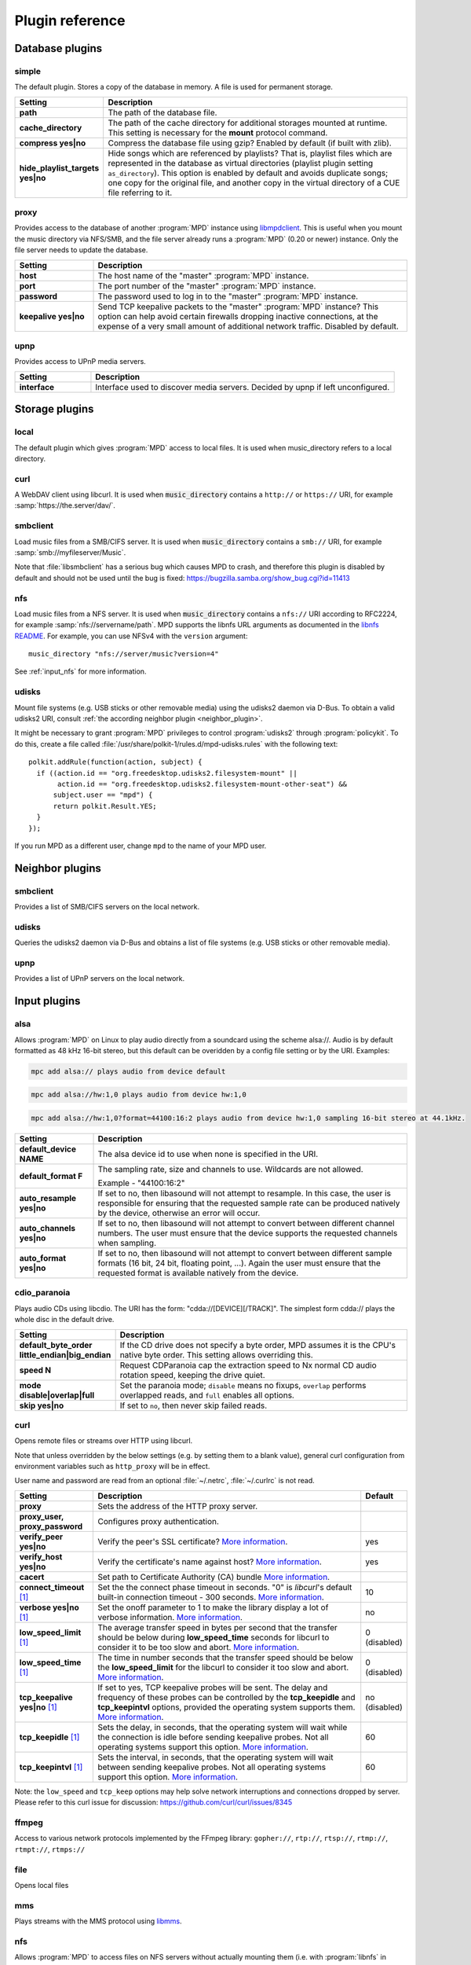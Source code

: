 Plugin reference
################

.. _database_plugins:

Database plugins
================

simple
------

The default plugin. Stores a copy of the database in memory. A file is used for permanent storage.

.. list-table::
   :widths: 20 80                     
   :header-rows: 1

   * - Setting
     - Description
   * - **path**
     - The path of the database file. 
   * - **cache_directory**
     - The path of the cache directory for additional storages mounted at runtime. This setting is necessary for the **mount** protocol command.
   * - **compress yes|no**
     - Compress the database file using gzip? Enabled by default (if built with zlib).
   * - **hide_playlist_targets yes|no**
     - Hide songs which are referenced by playlists?  That is,
       playlist files which are represented in the database as virtual
       directories (playlist plugin setting ``as_directory``).  This
       option is enabled by default and avoids duplicate songs; one
       copy for the original file, and another copy in the virtual
       directory of a CUE file referring to it.

proxy
-----

Provides access to the database of another :program:`MPD` instance
using `libmpdclient
<https://www.musicpd.org/libs/libmpdclient/>`_. This is useful when
you mount the music directory via NFS/SMB, and the file server already
runs a :program:`MPD` (0.20 or newer) instance. Only the file server
needs to update the database.

.. list-table::
   :widths: 20 80                     
   :header-rows: 1

   * - Setting
     - Description
   * - **host**
     - The host name of the "master" :program:`MPD` instance.
   * - **port**
     - The port number of the "master" :program:`MPD` instance.
   * - **password**
     - The password used to log in to the "master" :program:`MPD` instance.
   * - **keepalive yes|no**
     - Send TCP keepalive packets to the "master" :program:`MPD` instance? This option can help avoid certain firewalls dropping inactive connections, at the expense of a very small amount of additional network traffic. Disabled by default.

upnp
----

Provides access to UPnP media servers.

.. list-table::
   :widths: 20 80
   :header-rows: 1

   * - Setting
     - Description
   * - **interface**
     - Interface used to discover media servers. Decided by upnp if left unconfigured.

Storage plugins
===============

local
-----

The default plugin which gives :program:`MPD` access to local files. It is used when music_directory refers to a local directory.

curl
----

A WebDAV client using libcurl. It is used when :code:`music_directory`
contains a ``http://`` or ``https://`` URI, for example
:samp:`https://the.server/dav/`.

smbclient
---------

Load music files from a SMB/CIFS server. It is used when
:code:`music_directory` contains a ``smb://`` URI, for example
:samp:`smb://myfileserver/Music`.

Note that :file:`libsmbclient` has a serious bug which causes MPD to
crash, and therefore this plugin is disabled by default and should not
be used until the bug is fixed:
https://bugzilla.samba.org/show_bug.cgi?id=11413

nfs
---

Load music files from a NFS server.  It is used when
:code:`music_directory` contains a ``nfs://`` URI according to
RFC2224, for example :samp:`nfs://servername/path`.  MPD supports the
libnfs URL arguments as documented in the `libnfs README
<https://github.com/sahlberg/libnfs/blob/master/README>`__.  For
example, you can use NFSv4 with the ``version`` argument::

 music_directory "nfs://server/music?version=4"

See :ref:`input_nfs` for more information.

udisks
------

Mount file systems (e.g. USB sticks or other removable media) using
the udisks2 daemon via D-Bus.  To obtain a valid udisks2 URI, consult
:ref:`the according neighbor plugin <neighbor_plugin>`.

It might be necessary to grant :program:`MPD` privileges to control
:program:`udisks2` through :program:`policykit`.  To do this, create a
file called :file:`/usr/share/polkit-1/rules.d/mpd-udisks.rules` with
the following text::

 polkit.addRule(function(action, subject) {
   if ((action.id == "org.freedesktop.udisks2.filesystem-mount" ||
        action.id == "org.freedesktop.udisks2.filesystem-mount-other-seat") &&
       subject.user == "mpd") {
       return polkit.Result.YES;
   }
 });

If you run MPD as a different user, change ``mpd`` to the name of your
MPD user.

.. _neighbor_plugin:

Neighbor plugins
================

smbclient
---------

Provides a list of SMB/CIFS servers on the local network.

udisks
------

Queries the udisks2 daemon via D-Bus and obtains a list of file systems (e.g. USB sticks or other removable media).

upnp
----

Provides a list of UPnP servers on the local network.

.. _input_plugins:

Input plugins
=============

alsa
----

Allows :program:`MPD` on Linux to play audio directly from a soundcard using the scheme alsa://. Audio is by default formatted as 48 kHz 16-bit stereo, but this default can be overidden by a config file setting or by the URI. Examples:

.. code-block:: none

    mpc add alsa:// plays audio from device default

.. code-block:: none

    mpc add alsa://hw:1,0 plays audio from device hw:1,0

.. code-block:: none

    mpc add alsa://hw:1,0?format=44100:16:2 plays audio from device hw:1,0 sampling 16-bit stereo at 44.1kHz.

.. list-table::
   :widths: 20 80
   :header-rows: 1

   * - Setting
     - Description
   * - **default_device NAME**
     - The alsa device id to use when none is specified in the URI.
   * - **default_format F**
     - The sampling rate, size and channels to use. Wildcards are not allowed.

       Example - "44100:16:2"

   * - **auto_resample yes|no**
     - If set to no, then libasound will not attempt to resample. In this case, the user is responsible for ensuring that the requested sample rate can be produced natively by the device, otherwise an error will occur.
   * - **auto_channels yes|no**
     - If set to no, then libasound will not attempt to convert between different channel numbers. The user must ensure that the device supports the requested channels when sampling.
   * - **auto_format yes|no**
     - If set to no, then libasound will not attempt to convert between different sample formats (16 bit, 24 bit, floating point, ...). Again the user must ensure that the requested format is available natively from the device.

cdio_paranoia
-------------

Plays audio CDs using libcdio. The URI has the form: "cdda://[DEVICE][/TRACK]". The simplest form cdda:// plays the whole disc in the default drive.

.. list-table::
   :widths: 20 80
   :header-rows: 1

   * - Setting
     - Description
   * - **default_byte_order little_endian|big_endian**
     - If the CD drive does not specify a byte order, MPD assumes it is the CPU's native byte order. This setting allows overriding this.
   * - **speed N**
     - Request CDParanoia cap the extraction speed to Nx normal CD audio rotation speed, keeping the drive quiet.
   * - **mode disable|overlap|full**
     - Set the paranoia mode; ``disable`` means no fixups, ``overlap``
       performs overlapped reads, and ``full`` enables all options.
   * - **skip yes|no**
     - If set to ``no``, then never skip failed reads.

curl
----

Opens remote files or streams over HTTP using libcurl.

Note that unless overridden by the below settings (e.g. by setting
them to a blank value), general curl configuration from environment
variables such as ``http_proxy`` will be in effect.

User name and password are read from an optional :file:`~/.netrc`, :file:`~/.curlrc` is not read.

.. list-table::
   :widths: 20 70 10
   :header-rows: 1

   * - Setting
     - Description
     - Default
   * - **proxy**
     - Sets the address of the HTTP proxy server.
     -
   * - **proxy_user, proxy_password**
     - Configures proxy authentication.
     -
   * - **verify_peer yes|no**
     - Verify the peer's SSL certificate? `More information <http://curl.haxx.se/libcurl/c/CURLOPT_SSL_VERIFYPEER.html>`__.
     - yes
   * - **verify_host yes|no**
     - Verify the certificate's name against host? `More information <http://curl.haxx.se/libcurl/c/CURLOPT_SSL_VERIFYHOST.html>`__.
     - yes
   * - **cacert**
     - Set path to Certificate Authority (CA) bundle `More information <https://curl.se/libcurl/c/CURLOPT_CAINFO.html>`__.
     -
   * - **connect_timeout** [#since_0_24]_
     - Set the the connect phase timeout in seconds. "0" is `libcurl`'s default built-in connection timeout - 300 seconds.
       `More information <https://curl.se/libcurl/c/CURLOPT_CONNECTTIMEOUT.html>`__.
     - 10
   * - **verbose yes|no** [#since_0_24]_
     - Set the onoff parameter to 1 to make the library display a lot of verbose information.
       `More information <https://curl.se/libcurl/c/CURLOPT_VERBOSE.html>`__.
     - no
   * - **low_speed_limit** [#since_0_24]_
     - The average transfer speed in bytes per second that the transfer should be below during **low_speed_time** seconds for libcurl to consider it to be too slow and abort.
       `More information <https://curl.se/libcurl/c/CURLOPT_LOW_SPEED_LIMIT.html>`__.
     - 0 (disabled)
   * - **low_speed_time** [#since_0_24]_
     - The time in number seconds that the transfer speed should be below the **low_speed_limit** for the libcurl to consider it too slow and abort.
       `More information <https://curl.se/libcurl/c/CURLOPT_LOW_SPEED_TIME.html>`__.
     - 0 (disabled)
   * - **tcp_keepalive yes|no** [#since_0_24]_
     - If set to yes, TCP keepalive probes will be sent. The delay and frequency of these probes can be controlled by the **tcp_keepidle** and **tcp_keepintvl** options, provided the operating system supports them.
       `More information <https://curl.se/libcurl/c/CURLOPT_TCP_KEEPALIVE.html>`__.
     - no (disabled)
   * - **tcp_keepidle** [#since_0_24]_
     - Sets the delay, in seconds, that the operating system will wait while the connection is idle before sending keepalive probes. Not all operating systems support this option.
       `More information <https://curl.se/libcurl/c/CURLOPT_TCP_KEEPIDLE.html>`__.
     - 60
   * - **tcp_keepintvl** [#since_0_24]_
     - Sets the interval, in seconds, that the operating system will wait between sending keepalive probes. Not all operating systems support this option.
       `More information <https://curl.se/libcurl/c/CURLOPT_TCP_KEEPINTVL.html>`__.
     - 60

Note: the ``low_speed`` and ``tcp_keep`` options may help solve network interruptions and connections dropped by server. Please refer to this curl issue for discussion: https://github.com/curl/curl/issues/8345

ffmpeg
------

Access to various network protocols implemented by the FFmpeg library:
``gopher://``, ``rtp://``, ``rtsp://``, ``rtmp://``, ``rtmpt://``,
``rtmps://``

file
----

Opens local files

mms
---

Plays streams with the MMS protocol using `libmms <https://launchpad.net/libmms>`_.

.. _input_nfs:

nfs
---

Allows :program:`MPD` to access files on NFS servers without actually
mounting them (i.e. with :program:`libnfs` in userspace, without help
from the kernel's VFS layer). All URIs with the ``nfs://`` scheme are
used according to RFC2224. Example:

.. code-block:: none

     mpc add nfs://servername/path/filename.ogg

This plugin uses :program:`libnfs`.
Since :program:`MPD` is not allowed to bind to so-called "privileged
ports", the NFS server needs to enable the ``insecure`` setting;
example :file:`/etc/exports`:

.. code-block:: none

    /srv/mp3 192.168.1.55(ro,insecure)

Don't fear: this will not make your file server insecure; the flag was
named a time long ago when privileged ports were thought to be
meaningful for security. By today's standards, NFSv3 is not secure at
all, and if you believe it is, you're already doomed.

smbclient
---------

Allows :program:`MPD` to access files on SMB/CIFS servers (e.g. Samba
or Microsoft Windows). All URIs with the ``smb://`` scheme are
used.  Example:

.. code-block:: none

    mpc add smb://servername/sharename/filename.ogg
    mpc add smb://username:password@servername/sharename/filename.ogg

qobuz
-----

Play songs from the commercial streaming service Qobuz. It plays URLs
in the form ``qobuz://track/ID``, e.g.:

.. code-block:: none

    mpc add qobuz://track/23601296

.. list-table::
   :widths: 20 80
   :header-rows: 1

   * - Setting
     - Description
   * - **app_id ID**
     - The Qobuz application id.
   * - **app_secret SECRET**
     - The Qobuz application secret.
   * - **username USERNAME**
     - The Qobuz user name.
   * - **password PASSWORD**
     - The Qobuz password.
   * - **format_id N**
     - The `Qobuz format identifier <https://github.com/Qobuz/api-documentation/blob/master/endpoints/track/getFileUrl.md#parameters>`_, i.e. a number which chooses the format and quality to be requested from Qobuz. The default is "5" (320 kbit/s MP3).

.. _decoder_plugins:
     
Decoder plugins
===============

adplug
------

Decodes AdLib files using libadplug.

.. list-table::
   :widths: 20 80
   :header-rows: 1

   * - Setting
     - Description
   * - **sample_rate**
     - The sample rate that shall be synthesized by the plugin. Defaults to 48000.

audiofile
---------

Decodes WAV and AIFF files using libaudiofile.

faad
----

Decodes AAC files using libfaad.

.. _decoder_ffmpeg:

ffmpeg
------

Decodes various codecs using FFmpeg.

.. list-table::
   :widths: 20 80
   :header-rows: 1

   * - Setting
     - Description
   * - **analyzeduration VALUE**
     - Sets the FFmpeg muxer option analyzeduration, which specifies how many microseconds are analyzed to probe the input. The `FFmpeg formats documentation <https://ffmpeg.org/ffmpeg-formats.html>`_ has more information.
   * - **probesize VALUE**
     - Sets the FFmpeg muxer option probesize, which specifies probing size in bytes, i.e. the size of the data to analyze to get stream information. The `FFmpeg formats documentation <https://ffmpeg.org/ffmpeg-formats.html>`_ has more information.

flac
----

Decodes FLAC files using libFLAC.

.. _decoder_dsdiff:

dsdiff
------

Decodes DSDIFF (`Direct Stream Digital Interchange File Format
<http://www.sonicstudio.com/pdf/dsd/DSDIFF_1.5_Spec.pdf>`_) files
(:file:`*.dff`).  These contain :ref:`DSD <dsd>` instead of PCM.

.. list-table::
   :widths: 20 80
   :header-rows: 1

   * - Setting
     - Description
   * - **lsbitfirst yes|no**
     - Decode the least significant bit first. Default is no.

.. _decoder_dsf:

dsf
---

Decodes DSF
(<https://dsd-guide.com/sites/default/files/white-papers/DSFFileFormatSpec_E.pdf>)
files (:file:`*.dsf`).  These contain :ref:`DSD <dsd>` instead of PCM.

fluidsynth
----------

MIDI decoder based on `FluidSynth <http://www.fluidsynth.org/>`_.

.. list-table::
   :widths: 20 80
   :header-rows: 1

   * - Setting
     - Description
   * - **sample_rate**
     - The sample rate that shall be synthesized by the plugin. Defaults to 48000.
   * - **soundfont**
     - The absolute path of the soundfont file. Defaults to :file:`/usr/share/sounds/sf2/FluidR3_GM.sf2`.

gme
---

Video game music file emulator based on `game-music-emu <https://bitbucket.org/mpyne/game-music-emu/wiki/Home>`_.

.. list-table::
   :widths: 20 80
   :header-rows: 1

   * - Setting
     - Description
   * - **accuracy yes|no**
     - Enable more accurate sound emulation.
   * - **default_fade**
     - The default fade-out time, in seconds. Used by songs that don't specify their own fade-out time.

mad
---

Decodes MP3 files using `libmad <http://www.underbit.com/products/mad/>`_.

mikmod
------

Module player based on `MikMod <http://mikmod.sourceforge.net/>`_.

.. list-table::
   :widths: 20 80
   :header-rows: 1

   * - Setting
     - Description
   * - **loop yes|no**
     - Allow backward loops in modules. Default is no.
   * - **sample_rate**
     - Sets the sample rate generated by libmikmod. Default is 44100.

modplug
-------

Module player based on MODPlug.

.. list-table::
   :widths: 20 80
   :header-rows: 1

   * - Setting
     - Description
   * - **resampling_mode nearest|linear|spline|fir**
     - Sets the resampling mode. "nearest" disables interpolation (good for chiptunes). "linear" makes modplug use linear interpolation (fast, good quality). "spline" makes modplug use cubic spline interpolation (high quality). "fir" makes modplug use 8-tap fir filter (extremely high quality). Defaults to "fir".
   * - **loop_count**
     - Number of times to loop the module if it uses backward loops. Default is 0 which prevents looping. -1 loops forever.

openmpt
-------

Module player based on `libopenmpt <https://lib.openmpt.org>`_.

.. list-table::
   :widths: 20 80
   :header-rows: 1

   * - Setting
     - Description
   * - **repeat_count**
     - Set how many times the module repeats. -1: repeat forever. 0: play once, repeat zero times (the default). n>0: play once and repeat n times after that.
   * - **stereo_separation**
     - Sets the stereo separation. The supported value range is [0,200]. Defaults to 100.
   * - **interpolation_filter 0|1|2|4|8**
     - Sets the interpolation filter. 0: internal default. 1: no interpolation (zero order hold). 2: linear interpolation. 4: cubic interpolation. 8: windowed sinc with 8 taps. Defaults to 0.
   * - **override_mptm_interp_filter yes|no**
     - If `interpolation_filter` has been changed, setting this to yes will force all MPTM modules to use that interpolation filter. If set to no, MPTM modules will play with their own interpolation filter regardless of the value of `interpolation_filter`. Defaults to no.
   * - **volume_ramping**
     - Sets the amount of volume ramping done by the libopenmpt mixer. The default value is -1, which indicates a recommended default value. The meaningful value range is [-1..10]. A value of 0 completely disables volume ramping. This might cause clicks in sound output. Higher values imply slower/softer volume ramps.
   * - **sync_samples yes|no**
     - Syncs sample playback when seeking. Defaults to yes.
   * - **at_end fadeout|stop**
     - Chooses the behaviour when the end of song is reached. "fadeout": Fades the module out for a short while. "stop": will immediately stop playing and MPD will play next track.
   * - **emulate_amiga yes|no**
     - Enables the Amiga resampler for Amiga modules. This emulates the sound characteristics of the Paula chip and overrides the selected interpolation filter. Non-Amiga module formats are not affected by this setting. Defaults to yes.
   * - **emulate_amiga_type**
     - Configures the filter type to use for the Amiga resampler. Supported values are: "auto": Filter type is chosen by the library and might change. This is the default. "a500": Amiga A500 filter. "a1200": Amiga A1200 filter. "unfiltered": BLEP synthesis without model-specific filters. The LED filter is ignored by this setting. This filter mode is considered to be experimental and might change in the future. Defaults to "auto". Requires libopenmpt 0.5 or higher.

mpcdec
------

Decodes Musepack files using `libmpcdec <http://www.musepack.net/>`_.

mpg123
------

Decodes MP3 files using `libmpg123 <http://www.mpg123.de/>`_. Currently, this
decoder does not support streams (e.g. archived files, remote files over HTTP,
...), only regular local files.

opus
----

Decodes Opus files using `libopus <http://www.opus-codec.org/>`_.

pcm
---

Reads raw PCM samples. It understands the "audio/L16" MIME type with parameters "rate" and "channels" according to RFC 2586. It also understands the MPD-specific MIME type "audio/x-mpd-float".

sidplay
-------

C64 SID decoder based on `libsidplayfp <https://sourceforge.net/projects/sidplay-residfp/>`_ or `libsidplay2 <https://sourceforge.net/projects/sidplay2/>`_.

.. list-table::
   :widths: 20 80
   :header-rows: 1

   * - Setting
     - Description
   * - **songlength_database PATH**
     - Location of your songlengths file, as distributed with the HVSC. The sidplay plugin checks this for matching MD5 fingerprints. See http://www.hvsc.c64.org/download/C64Music/DOCUMENTS/Songlengths.faq. New songlength format support requires libsidplayfp 2.0 or later.
   * - **default_songlength SECONDS**
     - This is the default playing time in seconds for songs not in the songlength database, or in case you're not using a database. A value of 0 means play indefinitely.
   * - **default_genre GENRE**
     - Optional default genre for SID songs.
   * - **filter yes|no**
     - Turns the SID filter emulation on or off.
   * - **kernal**
     - Only libsidplayfp. Roms are not embedded in libsidplayfp - please note https://sourceforge.net/p/sidplay-residfp/news/2013/01/released-libsidplayfp-100beta1/ But some SID tunes require rom images to play. Make C64 rom dumps from your own vintage gear or use rom files from Frodo or VICE emulation software tarballs. Absolute path to kernal rom image file.
   * - **basic**
     - Only libsidplayfp. Absolute path to basic rom image file.

sndfile
-------

Decodes WAV and AIFF files using `libsndfile <http://www.mega-nerd.com/libsndfile/>`_.


vorbis
------

Decodes Ogg-Vorbis files using `libvorbis <http://www.xiph.org/ogg/vorbis/>`_.

wavpack
-------

Decodes WavPack files using `libwavpack <http://www.wavpack.com/>`_.

wildmidi
--------

MIDI decoder based on `libwildmidi <http://www.mindwerks.net/projects/wildmidi/>`_.

.. list-table::
   :widths: 20 80
   :header-rows: 1

   * - Setting
     - Description
   * - **config_file**
     - The absolute path of the timidity config file. Defaults to :file:`/etc/timidity/timidity.cfg`.

.. _encoder_plugins:
     
Encoder plugins
===============

flac
----

Encodes into `FLAC <https://xiph.org/flac/>`_ (lossless).

.. list-table::
   :widths: 20 80
   :header-rows: 1

   * - Setting
     - Description
   * - **compression**
     - Sets the libFLAC compression level. The levels range from 0 (fastest, least compression) to 8 (slowest, most compression).
   * - **oggflac yes|no**
     - Configures if the stream should be Ogg FLAC versus native FLAC. Defaults to "no" (use native FLAC).
   * - **oggchaining yes|no**
     - Configures if the stream should use Ogg Chaining for in-stream metadata. Defaults to "no". Setting this to "yes" also enables Ogg FLAC.

lame
----

Encodes into MP3 using the `LAME <http://lame.sourceforge.net/>`_ library.

.. list-table::
   :widths: 20 80
   :header-rows: 1

   * - Setting
     - Description
   * - **quality**
     - Sets the quality for VBR. 0 is the highest quality, 9 is the lowest quality. Cannot be used with bitrate.
   * - **bitrate**
     - Sets the bit rate in kilobit per second. Cannot be used with quality.

null
----

Does not encode anything, passes the input PCM data as-is.

shine
-----

Encodes into MP3 using the `Shine <https://github.com/savonet/shine>`_ library.

.. list-table::
   :widths: 20 80
   :header-rows: 1

   * - Setting
     - Description
   * - **bitrate**
     - Sets the bit rate in kilobit per second.

twolame
-------

Encodes into MP2 using the `TwoLAME <http://www.twolame.org/>`_ library.

.. list-table::
   :widths: 20 80
   :header-rows: 1

   * - Setting
     - Description
   * - **quality**
     - Sets the quality for VBR. 0 is the highest quality, 9 is the lowest quality. Cannot be used with bitrate.
   * - **bitrate**
     - Sets the bit rate in kilobit per second. Cannot be used with quality.

opus
----

Encodes into `Ogg Opus <http://www.opus-codec.org/>`_.

.. list-table::
   :widths: 20 80
   :header-rows: 1

   * - Setting
     - Description
   * - **bitrate**
     - Sets the data rate in bits per second. The special value "auto" lets libopus choose a rate (which is the default), and "max" uses the maximum possible data rate.
   * - **complexity**
     - Sets the `Opus complexity <https://wiki.xiph.org/OpusFAQ#What_is_the_complexity_of_Opus.3F>`_.
   * - **signal**
     - Sets the Opus signal type. Valid values are "auto" (the default), "voice" and "music".
   * - **vbr yes|no|constrained**
     - Sets the vbr mode. Setting to "yes" (default) enables variable bitrate, "no" forces constant bitrate and frame sizes, "constrained" uses constant bitrate analogous to CBR in AAC and MP3.
   * - **packet_loss**
     - Sets the expected packet loss percentage. This value can be increased from the default "0" for a more redundant stream at the expense of quality.
   * - **opustags yes|no**
     - Configures how metadata is interleaved into the stream. If set to yes, then metadata is inserted using ogg stream chaining, as specified in :rfc:`7845`. If set to no (the default), then ogg stream chaining is avoided and other output-dependent method is used, if available.

.. _vorbis_plugin:

vorbis
------

Encodes into `Ogg Vorbis <http://www.vorbis.com/>`_.

.. list-table::
   :widths: 20 80
   :header-rows: 1

   * - Setting
     - Description
   * - **quality**
     - Sets the quality for VBR. -1 is the lowest quality, 10 is the highest quality. Defaults to 3. Cannot be used with bitrate.
   * - **bitrate**
     - Sets the bit rate in kilobit per second. Cannot be used with quality.

wave
----
Encodes into WAV (lossless).

.. _resampler_plugins:

Resampler plugins
=================

The resampler can be configured in a block named resampler, for example:

.. code-block:: none

    resampler {
      plugin "soxr"
      quality "very high"
    }

The following table lists the resampler options valid for all plugins:

.. list-table::
   :widths: 20 80
   :header-rows: 1

   * - Name
     - Description
   * - **plugin**
     - The name of the plugin.

internal
--------

A resampler built into :program:`MPD`. Its quality is very poor, but its CPU usage is low. This is the fallback if :program:`MPD` was compiled without an external resampler.

libsamplerate
-------------

A resampler using `libsamplerate <http://www.mega-nerd.com/SRC/>`_ a.k.a. Secret Rabbit Code (SRC).

.. list-table::
   :widths: 20 80
   :header-rows: 1

   * - Name
     - Description
   * - **type**
     - The interpolator type. Defaults to :samp:`2`. See below for a list of known types.

The following converter types are provided by libsamplerate:

.. list-table::
   :widths: 20 80
   :header-rows: 1

   * - Type
     - Description
   * - **"Best Sinc Interpolator" or "0"**
     - Band limited sinc interpolation, best quality, 97dB SNR, 96% BW.
   * - **"Medium Sinc Interpolator" or "1"**
     - Band limited sinc interpolation, medium quality, 97dB SNR, 90% BW.
   * - **"Fastest Sinc Interpolator" or "2"**
     - Band limited sinc interpolation, fastest, 97dB SNR, 80% BW.
   * - **"ZOH Sinc Interpolator" or "3"**
     - Zero order hold interpolator, very fast, very poor quality with audible distortions.
   * - **"Linear Interpolator" or "4"**
     - Linear interpolator, very fast, poor quality.

soxr
----

A resampler using `libsoxr <http://sourceforge.net/projects/soxr/>`_, the SoX Resampler library

.. list-table::
   :widths: 20 80
   :header-rows: 1

   * - Name
     - Description
   * - **quality**
     - The libsoxr quality setting. Valid values see below.
   * - **threads**
     - The number of libsoxr threads. "0" means "automatic". The default is "1" which disables multi-threading.

Valid quality values for libsoxr:

* "very high"
* "high" (the default)
* "medium"
* "low"
* "quick"
* "custom"

If the quality is set to custom also the following settings are available:

.. list-table::
   :widths: 20 80
   :header-rows: 1

   * - Name
     - Description
   * - **precision**
     - The precision in bits. Valid values 16,20,24,28 and 32  bits.
   * - **phase_response**
     - Between the 0-100, Where 0=MINIMUM_PHASE and 50=LINEAR_PHASE.
   * - **passband_end**
     - The % of source bandwidth where to start filtering. Typical between the 90-99.7.
   * - **stopband_begin**
     - The % of the source bandwidth Where the anti aliasing filter start. Value 100+.
   * - **attenuation**
     - Reduction in dB's to prevent clipping from the resampling process.
   * - **flags**
     - Bitmask with additional option see soxr documentation for specific flags.


.. _output_plugins:

Output plugins
==============

.. _alsa_plugin:

alsa
----

The `Advanced Linux Sound Architecture (ALSA) <http://www.alsa-project.org/>`_ plugin uses libasound. It is recommended if you are using Linux.

.. list-table::
   :widths: 20 80
   :header-rows: 1

   * - Setting
     - Description
   * - **device NAME**
     - Sets the device which should be used. This can be any valid ALSA device name. The default value is "default", which makes libasound choose a device. It is recommended to use a "hw" or "plughw" device, because otherwise, libasound automatically enables "dmix", which has major disadvantages (fixed sample rate, poor resampler, ...).
   * - **buffer_time US**
     - Sets the device's buffer time in microseconds. Don't change unless you know what you're doing.
   * - **period_time US**
     - Sets the device's period time in microseconds. Don't change unless you really know what you're doing.
   * - **auto_resample yes|no**
     - If set to no, then libasound will not attempt to resample, handing the responsibility over to MPD. It is recommended to let MPD resample (with libsamplerate), because ALSA is quite poor at doing so.
   * - **auto_channels yes|no**
     - If set to no, then libasound will not attempt to convert between different channel numbers.
   * - **auto_format yes|no**
     - If set to no, then libasound will not attempt to convert between different sample formats (16 bit, 24 bit, floating point, ...).
   * - **dop yes|no**
     - If set to yes, then DSD over PCM according to the `DoP standard <http://dsd-guide.com/dop-open-standard>`_ is enabled. This wraps DSD samples in fake 24 bit PCM, and is understood by some DSD capable products, but may be harmful to other hardware. Therefore, the default is no and you can enable the option at your own risk.
   * - **stop_dsd_silence yes|no**
     - If enabled, silence is played before manually stopping playback
       ("stop" or "pause") in DSD mode (native DSD or DoP).  This is a
       workaround for some DACs which emit noise when stopping DSD
       playback.
   * - **thesycon_dsd_workaround yes|no**
     - If enabled, enables a workaround for a bug in Thesycon USB
       audio receivers.  On these devices, playing DSD512 or PCM
       causes all subsequent attempts to play other DSD rates to fail,
       which can be fixed by briefly playing PCM at 44.1 kHz.
   * - **allowed_formats F1 F2 ...**
     - Specifies a list of allowed audio formats, separated by a space. All items may contain asterisks as a wild card, and may be followed by "=dop" to enable DoP (DSD over PCM) for this particular format. The first matching format is used, and if none matches, MPD chooses the best fallback of this list.
       
       Example: "96000:16:* 192000:24:* dsd64:*=dop *:dsd:*".

   * - **close_on_pause yes|no**
     - Close the ALSA device while playback is paused?  This defaults
       to *yes* because this allows other applications to use the
       device while MPD is paused.

The according hardware mixer plugin understands the following settings:

.. list-table::
   :widths: 20 80
   :header-rows: 1

   * - Setting
     - Description
   * - **mixer_device DEVICE**
     - Sets the ALSA mixer device name, defaulting to default which lets ALSA pick a value.
   * - **mixer_control NAME**
     - Choose a mixer control, defaulting to PCM. Type amixer scontrols to get a list of available mixer controls.
   * - **mixer_index NUMBER**
     - Choose a mixer control index. This is necessary if there is more than one control with the same name. Defaults to 0 (the first one).

The following attributes can be configured at runtime using the outputset command:

.. list-table::
   :widths: 20 80
   :header-rows: 1

   * - Setting
     - Description
   * - **dop 1|0**
     - Allows changing the dop configuration setting at runtime. This takes effect the next time the output is opened.
   * - **allowed_formats F1 F2 ...**
     - Allows changing the allowed_formats configuration setting at runtime. This takes effect the next time the output is opened.


ao
--
The ao plugin uses the portable `libao <https://www.xiph.org/ao/>`_ library. Use only if there is no native plugin for your operating system.

.. list-table::
   :widths: 20 80
   :header-rows: 1

   * - Setting
     - Description
   * - **driver D**
     - The libao driver to use for audio output. Possible values depend on what libao drivers are available. See http://www.xiph.org/ao/doc/drivers.html for information on some commonly used drivers. Typical values for Linux include "oss" and "alsa09". The default is "default", which causes libao to select an appropriate plugin.
   * - **options O**
     - Options to pass to the selected libao driver.
   * - **write_size O**
     - This specifies how many bytes to write to the audio device at once. This parameter is to work around a bug in older versions of libao on sound cards with very small buffers. The default is 1024.

sndio
-----

The sndio plugin uses the `sndio <http://www.sndio.org/>`_ library. It should normally be used on OpenBSD.

.. list-table::
   :widths: 20 80
   :header-rows: 1

   * - Setting
     - Description
   * - **device NAME**
     - The audio output device libsndio will attempt to use. The default is "default" which causes libsndio to select the first output device.
   * - **buffer_time MS**
     - Set the application buffer time in milliseconds.

fifo
----

The fifo plugin writes raw PCM data to a FIFO (First In, First Out) file. The data can be read by another program.

.. list-table::
   :widths: 20 80
   :header-rows: 1

   * - Setting
     - Description
   * - **path P**
     - This specifies the path of the FIFO to write to. Must be an absolute path. If the path does not exist, it will be created when MPD is started, and removed when MPD is stopped. The FIFO will be created with the same user and group as MPD is running as. Default permissions can be modified by using the builtin shell command umask. If a FIFO already exists at the specified path it will be reused, and will not be removed when MPD is stopped. You can use the "mkfifo" command to create this, and then you may modify the permissions to your liking.


jack
----

The jack plugin connects to a `JACK server <http://jackaudio.org/>`_.

On Windows, this plugin loads :file:`libjack64.dll` at runtime.  This
means you need to `download and install the JACK windows build
<https://jackaudio.org/downloads/>`_.

.. list-table::
   :widths: 20 80
   :header-rows: 1

   * - Setting
     - Description
   * - **client_name NAME**
     - The name of the JACK client. Defaults to "Music Player Daemon".
   * - **server_name NAME**
     - Optional name of the JACK server.
   * - **autostart yes|no**
     - If set to yes, then libjack will automatically launch the JACK daemon. Disabled by default.
   * - **source_ports A,B**
     - The names of the JACK source ports to be created. By default, the ports "left" and "right" are created. To use more ports, you have to tweak this option.
   * - **destination_ports A,B**
     - The names of the JACK destination ports to connect to.
   * - **auto_destination_ports yes|no**
     - If set to *yes*, then MPD will automatically create connections between the send ports of
       MPD and receive ports of the first sound card; if set to *no*, then MPD will only create
       connections to the contents of *destination_ports* if it is set. Enabled by default.
   * - **ringbuffer_size NBYTES**
     - Sets the size of the ring buffer for each channel. Do not configure this value unless you know what you're doing.

httpd
-----

The httpd plugin creates a HTTP server, similar to `ShoutCast <http://www.shoutcast.com/>`_ / `IceCast <http://icecast.org/>`_. HTTP streaming clients like mplayer, VLC, and mpv can connect to it.

It is highly recommended to configure a fixed format, because a stream cannot switch its audio format on-the-fly when the song changes.

.. list-table::
   :widths: 20 80
   :header-rows: 1

   * - Setting
     - Description
   * - **port P**
     - Binds the HTTP server to the specified port.
   * - **bind_to_address ADDR**
     - Binds the HTTP server to the specified address (IPv4, IPv6 or local socket). Multiple addresses in parallel are not supported.
   * - **dscp_class CLASS**
     - Sets a DSCP (`Differentiated Services Code Point
       <https://en.wikipedia.org/wiki/Differentiated_services>`__)
       class for outgoing traffic.  This can either be a name
       (``CS*``, ``LE``, ``AF*``, ``EF``) or numeric (decimal or
       hexadecimal).  A reasonable choice for this setting is ``CS3``
       ("broadcast video").
   * - **encoder NAME**
     - Chooses an encoder plugin. A list of encoder plugins can be found in the encoder plugin reference :ref:`encoder_plugins`.
   * - **max_clients MC**
     - Sets a limit, number of concurrent clients. When set to 0 no limit will apply.
   * - **genre GENRE**
     - The genre of the stream. Will be reflected in the `icy-genre` header of the stream.
   * - **website URL**
     - The website of the stream. Will be reflected in the `icy-url` header of the stream.

The `name` from the `audio_output` block that uses this output plugin will be reflected as the stream name in the `icy-name` header of the stream.

null
----

The null plugin does nothing. It discards everything sent to it.

.. list-table::
   :widths: 20 80
   :header-rows: 1

   * - Setting
     - Description
   * - **sync yes|no**
     - If set to no, then the timer is disabled - the device will accept PCM chunks at arbitrary rate (useful for benchmarking). The default behaviour is to play in real time.

.. _oss_plugin:

oss
---

The "Open Sound System" plugin is supported on most Unix platforms.

On Linux, OSS has been superseded by ALSA. Use the ALSA output plugin :ref:`alsa_plugin` instead of this one on Linux.

.. list-table::
   :widths: 20 80
   :header-rows: 1

   * - Setting
     - Description
   * - **device PATH**
     - Sets the path of the PCM device. If not specified, then MPD will attempt to open /dev/sound/dsp and /dev/dsp.
   * - **dop yes|no**
     - If set to yes, then DSD over PCM according to the `DoP standard <http://dsd-guide.com/dop-open-standard>`_ is enabled. This wraps DSD samples in fake 24 bit PCM, and is understood by some DSD capable products, but may be harmful to other hardware. Therefore, the default is no and you can enable the option at your own risk.

The according hardware mixer plugin understands the following settings:

.. list-table::
   :widths: 20 80
   :header-rows: 1

   * - Setting
     - Description
   * - **mixer_device DEVICE**
     - Sets the OSS mixer device path, defaulting to /dev/mixer.
   * - **mixer_control NAME**
     - Choose a mixer control, defaulting to PCM.

openal
------
The "OpenAL" plugin uses `libopenal <http://kcat.strangesoft.net/openal.html>`_. It is supported on many platforms. Use only if there is no native plugin for your operating system.

.. list-table::
   :widths: 20 80
   :header-rows: 1

   * - Setting
     - Description
   * - **device NAME**
     - Sets the device which should be used. This can be any valid OpenAL device name. If not specified, then libopenal will choose a default device.

osx
---
The "Mac OS X" plugin uses Apple's CoreAudio API.

.. list-table::
   :widths: 20 80
   :header-rows: 1

   * - Setting
     - Description
   * - **device NAME**
     - Sets the device which should be used. Uses device names as listed in the "Audio Devices" window of "Audio MIDI Setup".
   * - **hog_device yes|no**
     - Hog the device. This means that it takes exclusive control of the audio output device it is playing through, and no other program can access it.
   * - **dop yes|no**
     - If set to yes, then DSD over PCM according to the `DoP standard <http://dsd-guide.com/dop-open-standard>`_ is enabled. This wraps DSD samples in fake 24 bit PCM, and is understood by some DSD capable products, but may be harmful to other hardware. Therefore, the default is no and you can enable the option at your own risk. Under macOS you must make sure to select a physical mode on the output device which supports at least 24 bits per channel as the Mac OS X plugin only changes the sample rate.
   * - **channel_map SOURCE,SOURCE,...**
     - Specifies a channel map. If your audio device has more than two outputs this allows you to route audio to auxillary outputs. For predictable results you should also specify a "format" with a fixed number of channels, e.g. "*:*:2". The number of items in the channel map must match the number of output channels of your output device. Each list entry specifies the source for that output channel; use "-1" to silence an output. For example, if you have a four-channel output device and you wish to send stereo sound (format "*:*:2") to outputs 3 and 4 while leaving outputs 1 and 2 silent then set the channel map to "-1,-1,0,1". In this example '0' and '1' denote the left and right channel respectively.

       The channel map may not refer to outputs that do not exist according to the format. If the format is "*:*:1" (mono) and you have a four-channel sound card then "-1,-1,0,0" (dual mono output on the second pair of sound card outputs) is a valid channel map but "-1,-1,0,1" is not because the second channel ('1') does not exist when the output is mono.

pipe
----

The pipe plugin starts a program and writes raw PCM data into its standard input.

.. list-table::
   :widths: 20 80
   :header-rows: 1

   * - Setting
     - Description
   * - **command CMD**
     - This command is invoked with the shell.

pipewire
--------

Connect to a `PipeWire <https://pipewire.org/>`_ server.  Requires
``libpipewire``.

.. list-table::
   :widths: 20 80
   :header-rows: 1

   * - Setting
     - Description
   * - **target NAME**
     - Link to the given target.  If not specified, let the PipeWire
       manager select a target.  To get a list of available targets,
       type ``pw-cli ls Node``
   * - **remote NAME**
     - The name of the remote to connect to.  The default is
       ``pipewire-0``.
   * - **dsd yes|no**
     - Enable DSD playback.  This requires PipeWire 0.38.

.. _pulse_plugin:

pulse
-----
The pulse plugin connects to a `PulseAudio <http://www.freedesktop.org/wiki/Software/PulseAudio/>`_ server. Requires libpulse.

.. list-table::
   :widths: 20 80
   :header-rows: 1

   * - Setting
     - Description
   * - **server HOSTNAME**
     - Sets the host name of the PulseAudio server. By default, :program:`MPD` connects to the local PulseAudio server.
   * - **sink NAME**
     - Specifies the name of the PulseAudio sink :program:`MPD` should play on.
   * - **media_role ROLE**
     - Specifies a custom media role that :program:`MPD` reports to PulseAudio. Default is "music". (optional).
   * - **scale_volume FACTOR**
     - Specifies a linear scaling coefficient (ranging from 0.5 to 5.0) to apply when adjusting volume through :program:`MPD`.  For example, chosing a factor equal to ``"0.7"`` means that setting the volume to 100 in :program:`MPD` will set the PulseAudio volume to 70%, and a factor equal to ``"3.5"`` means that volume 100 in :program:`MPD` corresponds to a 350% PulseAudio volume.

recorder
--------
The recorder plugin writes the audio played by :program:`MPD` to a file. This may be useful for recording radio streams.

.. list-table::
   :widths: 20 80
   :header-rows: 1

   * - Setting
     - Description
   * - **path P**
     - Write to this file.
   * - **format_path P**
     - An alternative to path which provides a format string referring to tag values. The special tag iso8601 emits the current date and time in `ISO8601 <https://en.wikipedia.org/wiki/ISO_8601>`_ format (UTC). Every time a new song starts or a new tag gets received from a radio station, a new file is opened. If the format does not render a file name, nothing is recorded. A tag name enclosed in percent signs ('%') is replaced with the tag value. Example: :file:`-/.mpd/recorder/%artist% - %title%.ogg`. Square brackets can be used to group a substring. If none of the tags referred in the group can be found, the whole group is omitted. Example: [-/.mpd/recorder/[%artist% - ]%title%.ogg] (this omits the dash when no artist tag exists; if title also doesn't exist, no file is written). The operators "|" (logical "or") and "&" (logical "and") can be used to select portions of the format string depending on the existing tag values. Example: -/.mpd/recorder/[%title%|%name%].ogg (use the "name" tag if no title exists)
   * - **encoder NAME**
     - Chooses an encoder plugin. A list of encoder plugins can be found in the encoder plugin reference :ref:`encoder_plugins`.


shout
-----
The shout plugin connects to a ShoutCast or IceCast server using libshout. It forwards tags to this server.

You must set a format.

.. list-table::
   :widths: 20 80
   :header-rows: 1

   * - Setting
     - Description
   * - **host HOSTNAME**
     - Sets the host name of the `ShoutCast <http://www.shoutcast.com/>`_ / `IceCast <http://icecast.org/>`_ server.
   * - **port PORTNUMBER**
     - Connect to this port number on the specified host.
   * - **protocol icecast2|icecast1|shoutcast**
     - Specifies the protocol that wil be used to connect to the server. The default is "icecast2".
   * - **tls disabled|auto|auto_no_plain|rfc2818|rfc2817**
     - Specifies what kind of TLS to use. The default is "disabled" (no TLS).
   * - **mount URI**
     - Mounts the :program:`MPD` stream in the specified URI.
   * - **user USERNAME**
     - Sets the user name for submitting the stream to the server. Default is "source".
   * - **password PWD**
     - Sets the password for submitting the stream to the server.
   * - **name NAME**
     - Sets the name of the stream.
   * - **genre GENRE**
     - Sets the genre of the stream (optional).
   * - **description DESCRIPTION**
     - Sets a short description of the stream (optional).
   * - **url URL**
     - Sets a URL associated with the stream (optional).
   * - **public yes|no**
     - Specifies whether the stream should be "public". Default is no.
   * - **encoder PLUGIN**
     - Chooses an encoder plugin. Default is vorbis :ref:`vorbis_plugin`. A list of encoder plugins can be found in the encoder plugin reference :ref:`encoder_plugins`.


.. _sles_output:

sles
----

Plugin using the `OpenSL ES <https://www.khronos.org/opensles/>`__
audio API.  Its primary use is local playback on Android, where
:ref:`ALSA <alsa_plugin>` is not available.  It supports 16 bit and
floating point samples.


snapcast
--------

Snapcast is a multiroom client-server audio player.  This plugin
allows MPD to act as a `Snapcast
<https://github.com/badaix/snapcast>`__ server.  Snapcast clients
connect to it and receive audio data from MPD.

You must set a format.

.. list-table::
   :widths: 20 80
   :header-rows: 1

   * - Setting
     - Description
   * - **port P**
     - Binds the Snapcast server to the specified port.  The default
       port is :samp:`1704`.
   * - **bind_to_address ADDR**
     - Binds the Snapcast server to the specified address.  Multiple
       addresses in parallel are not supported.  The default is to
       bind on all addresses on port :samp:`1704`.
   * - **zeroconf yes|no**
     - Publish the Snapcast server as service type ``_snapcast._tcp``
       via Zeroconf (Avahi or Bonjour).  Default is :samp:`yes`.


solaris
-------
The "Solaris" plugin runs only on SUN Solaris, and plays via /dev/audio.

.. list-table::
   :widths: 20 80
   :header-rows: 1

   * - Setting
     - Description
   * - **device PATH**
     - Sets the path of the audio device, defaults to /dev/audio.


wasapi
------

The `Windows Audio Session API <https://docs.microsoft.com/en-us/windows/win32/coreaudio/wasapi>`_ plugin uses WASAPI, which is supported started from Windows Vista. It is recommended if you are using Windows.

.. list-table::
   :widths: 20 80
   :header-rows: 1

   * - Setting
     - Description
   * - **device NAME**
     - Sets the device which should be used. This can be any valid audio device name, or index number. The default value is "", which makes WASAPI choose the default output device.
   * - **enumerate yes|no**
     - Enumerate all devices in log while playing started. Useful for device configuration. The default value is "no".
   * - **exclusive yes|no**
     - Exclusive mode blocks all other audio source, and get best audio quality without resampling. Stopping playing release the exclusive control of the output device. The default value is "no".
   * - **dop yes|no**
     - Enable DSD over PCM. Require exclusive mode. The default value is "no".


.. _filter_plugins:

Filter plugins
==============

ffmpeg
------

Configures a FFmpeg filter graph.

This plugin requires building with ``libavfilter`` (FFmpeg).

.. list-table::
   :widths: 20 80
   :header-rows: 1

   * - Setting
     - Description
   * - **graph "..."**
     - Specifies the ``libavfilter`` graph; read the `FFmpeg
       documentation
       <https://ffmpeg.org/ffmpeg-filters.html#Filtergraph-syntax-1>`_
       for details


hdcd
----

Decode `HDCD
<https://en.wikipedia.org/wiki/High_Definition_Compatible_Digital>`_.

This plugin requires building with ``libavfilter`` (FFmpeg).

normalize
---------

Normalize the volume during playback (at the expense of quality).


null
----

A no-op filter.  Audio data is returned as-is.


route
-----

Reroute channels.

.. list-table::
   :widths: 20 80
   :header-rows: 1

   * - Setting
     - Description
   * - **routes "0>0, 1>1, ..."**
     - Specifies the channel mapping.


.. _playlist_plugins:

Playlist plugins
================

asx
---

Reads :file:`.asx` playlist files.

.. _cue_playlist:

cue
---
Reads :file:`.cue` files.

embcue
------
Reads CUE sheets from the ``CUESHEET`` tag of song files.

m3u
---
Reads :file:`.m3u` playlist files.

extm3u
------
Reads extended :file:`.m3u` playlist files.

flac
----
Reads the cuesheet metablock from a FLAC file.

pls
---
Reads :file:`.pls` playlist files.

rss
---
Reads music links from :file:`.rss` files.

soundcloud
----------

Download playlist from SoundCloud. It accepts URIs starting with soundcloud://.

.. list-table::
   :widths: 20 80
   :header-rows: 1

   * - Setting
     - Description
   * - **apikey KEY**
     - An API key to access the SoundCloud servers.

xspf
----
Reads XSPF playlist files. 


.. _archive_plugins:

Archive plugins
===============

bz2
---
Allows to load single bzip2 compressed files using `libbz2 <https://www.sourceware.org/bzip2/>`_. Does not support seeking.

zzip
----
Allows to load music files from ZIP archives using `zziplib <http://zziplib.sourceforge.net/>`_.

iso
---
Allows to load music files from ISO 9660 images using `libcdio <https://www.gnu.org/software/libcdio/>`_.

.. rubric:: Footnotes

.. [#since_0_24] Since :program:`MPD` 0.24
